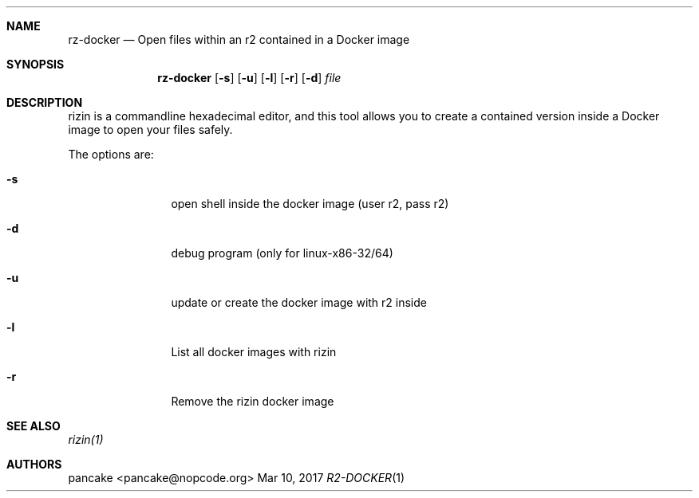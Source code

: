 .Dd Mar 10, 2017
.Dt R2-DOCKER 1
.Sh NAME
.Nm rz-docker
.Nd Open files within an r2 contained in a Docker image
.Sh SYNOPSIS
.Nm rz-docker
.Op Fl s
.Op Fl u
.Op Fl l
.Op Fl r
.Op Fl d
.Ar file
.Sh DESCRIPTION
rizin is a commandline hexadecimal editor, and this tool allows you to create a contained version inside a Docker image to open your files safely.
.Pp
The options are:
.Bl -tag -width Fl
.It Fl s
open shell inside the docker image (user r2, pass r2)
.It Fl d
debug program (only for linux-x86-32/64)
.It Fl u
update or create the docker image with r2 inside
.It Fl l
List all docker images with rizin
.It Fl r
Remove the rizin docker image
.Sh SEE ALSO
.Pp
.Xr rizin(1)
.Sh AUTHORS
.Pp
pancake <pancake@nopcode.org>
